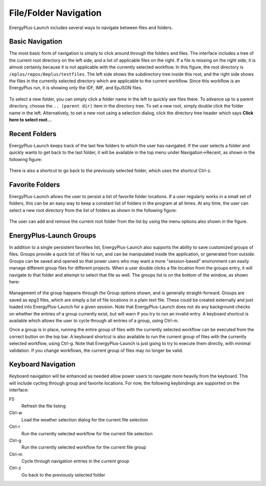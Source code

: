 File/Folder Navigation
======================

EnergyPlus-Launch includes several ways to navigate between files and folders.

Basic Navigation
----------------

The most basic form of navigation is simply to click around through the folders and files.
The interface includes a tree of the current root directory on the left side, and a list of applicable files on the right.
If a file is missing on the right side, it is almost certainly because it is not applicable with the currently selected workflow.
In this figure, the root directory is ``/eplus/repos/8eplus/testfiles``.
The left side shows the subdirectory tree inside this root, and the right side shows the files in the currently selected directory which are applicable to the current workflow.
Since this workflow is an EnergyPlus run, it is showing only the IDF, IMF, and EpJSON files.

.. figure:: navigation1.png
   :scale: 60 %
   :alt: image 1

To select a new folder, you can simply click a folder name in the left to quickly see files there.
To advance up to a parent directory, choose the ``.. (parent dir)`` item in the directory tree.
To set a new root, simply double click the folder name in the left.
Alternatively, to set a new root using a selection dialog, click the directory tree header which says **Click here to select root...**

Recent Folders
--------------

EnergyPlus-Launch keeps track of the last few folders to which the user has navigated.
If the user selects a folder and quickly wants to get back to the last folder, it will be available in the top menu under Navigation->Recent, as shown in the following figure:

.. figure:: navigation2.png
   :scale: 100 %
   :alt: image 1

There is also a shortcut to go back to the previously selected folder, which uses the shortcut Ctrl-z.

Favorite Folders
----------------

EnergyPlus-Launch allows the user to persist a list of favorite folder locations.
If a user regularly works in a small set of folders, this can be an easy way to keep a constant list of folders in the program at all times.
At any time, the user can select a new root directory from the list of folders as shown in the following figure:

.. figure:: navigation3.png
   :scale: 100 %
   :alt: image 1

The user can add and remove the current root folder from the list by using the menu options also shown in the figure.

EnergyPlus-Launch Groups
------------------------

In addition to a single persistent favorites list, EnergyPlus-Launch also supports the ability to save customized groups of files.
Groups provide a quick list of files to run, and can be manipulated inside the application, or generated from outside.
Groups can be saved and opened so that power users who may want a more "session-based" environment can easily manage different group files for different projects.
When a user double clicks a file location from the groups entry, it will navigate to that folder and attempt to select that file as well.
The groups list is on the bottom of the window, as shown here:

.. figure:: navigation4.png
   :scale: 100 %
   :alt: image 1

Management of the group happens through the Group options shown, and is generally straight-forward.
Groups are saved as epg3 files, which are simply a list of file locations in a plain text file.
These could be created externally and just loaded into EnergyPlus-Launch for a given session.
Note that EnergyPlus-Launch does not do any background checks on whether the entries of a group currently exist, but will warn if you try to run an invalid entry.
A keyboard shortcut is available which allows the user to cycle through all entries of a group, using Ctrl-m.

Once a group is in place, running the entire group of files with the currently selected workflow can be executed from the correct button on the top bar.
A keyboard shortcut is also available to run the current group of files with the currently selected workflow, using Ctrl-g.
Note that EnergyPlus-Launch is just going to try to execute them directly, with minimal validation.
If you change workflows, the current group of files may no longer be valid.

Keyboard Navigation
-------------------

Keyboard navigation will be enhanced as needed allow power users to navigate more heavily from the keyboard.
This will include cycling through group and favorite locations.
For now, the following keybindings are supported on the interface:

F5
    Refresh the file listing
Ctrl-w
    Load the weather selection dialog for the current file selection
Ctrl-r
    Run the currently selected workflow for the current file selection
Ctrl-g
    Run the currently selected workflow for the current file group
Ctrl-m
    Cycle through navigation entries in the current group
Ctrl-z
    Go back to the previously selected folder
